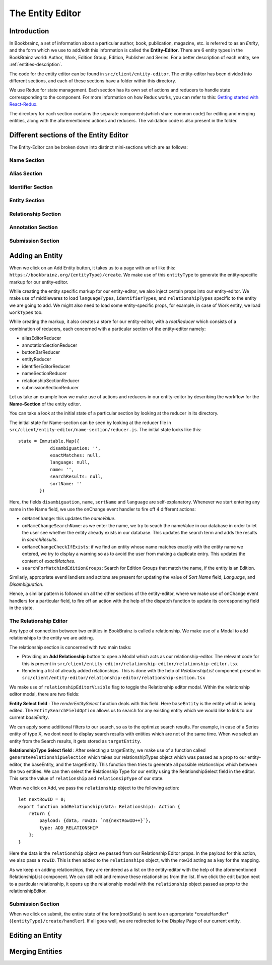 ######################
The Entity Editor
######################

Introduction
==============

In Bookbrainz, a set of information about a particular author, book, publication, magazine, etc. is referred to as an *Entity*, and the form which we use to add/edit this information is called the **Entity-Editor**.
There are 6 entity types in the BookBrainz world: Author, Work, Edition Group, Edition, Publisher and Series.
For a better description of each entity, see :ref:`entities-description`.

The code for the entity editor can be found in ``src/client/entity-editor``.
The entity-editor has been divided into different sections, and each of these sections have a folder within this directory.

We use Redux for state management. Each section has its own set of actions and reducers to handle state corressponding to the component. For more information on how Redux works, you can refer to this: `Getting started with React-Redux <https://react-redux.js.org/introduction/getting-started>`_.

The directory for each section contains the separate components(which share common code) for editing and merging entities, along with the aforementioned actions and reducers. The validation code is also present in the folder.


Different sections of the Entity Editor
========================================

The Entity-Editor can be broken down into distinct mini-sections which are as follows:

Name Section
-------------
Alias Section
--------------
Identifier Section
----------------------
Entity Section
------------------
Relationship Section
---------------------
Annotation Section
---------------------
Submission Section
----------------------



Adding an Entity
=================

When we click on an Add Entity button, it takes us to a page with an url like this:
``https://bookbrainz.org/{entityType}/create``.
We make use of this ``entityType`` to generate the entity-specific markup for our entity-editor.

While creating the entity specific markup for our entity-editor, we also inject certain props into our entity-editor. 
We make use of middlewares to load ``languageTypes``, ``identifierTypes``, and ``relationshipTypes`` specific to the entity we are going to add. 
We might also need to load some entity-specific props, for example, in case of Work entity, we load ``workTypes`` too.

While creating the markup, it also creates a store for our entity-editor, with a *rootReducer* which consists of a combination of reducers, each concerned with a particular section of the entity-editor namely:

* aliasEditorReducer
* annotationSectionReducer
* buttonBarReducer
* entityReducer
* identifierEditorReducer
* nameSectionReducer
* relationshipSectionReducer
* submissionSectionReducer

Let us take an example how we make use of actions and reducers in our entity-editor by describing the workflow for the **Name-Section** of the entity editor.

You can take a look at the initial state of a particular section by looking at the reducer in its directory. 

The initial state for Name-section can be seen by looking at the reducer file in ``src/client/entity-editor/name-section/reducer.js``. The initial state looks like this: 
::
    state = Immutable.Map({
                disambiguation: '',
                exactMatches: null,
                language: null,
                name: '',
                searchResults: null,
                sortName: ''
            })

Here, the fields ``disambiguation``, ``name``, ``sortName`` and ``language`` are self-explanatory. 
Whenever we start entering any name in the Name field, we use the onChange event handler to fire off 4 different actions:

* ``onNameChange``: this updates the *nameValue*.
* ``onNameChangeSearchName``: as we enter the name, we try to seach the nameValue in our database in order to let the user see whether the entity already exists in our database. This updates the search term and adds the results in *searchResults*.
* ``onNameChangeCheckIfExists``: if we find an entity whose name matches exactly with the entity name we entered, we try to display a warning so as to avoid the user from making a duplicate entry. This updates the content of *exactMatches*.
* ``searchForMatchindEditionGroups``: Search for Edition Groups that match the name, if the entity is an Edition.

Similarly, appropriate eventHandlers and actions are present for updating the value of *Sort Name* field, *Language*, and *Disambiguation*.

Hence, a similar pattern is followed on all the other sections of the entity-editor, where we make use of onChange event handlers for a particular field, to fire off an action with the help of the dispatch function to update its corresponding field in the state.

    
The Relationship Editor
-------------------------

Any type of connection between two entities in BookBrainz is called a relationship. We make use of a Modal to add relationships to the entity we are adding. 


The relationship section is concerned with two main tasks:

* Providing an **Add Relationship** button to open a Modal which acts as our relationship-editor. The relevant code for this is present in ``src/client/entity-editor/relationship-editor/relationship-editor.tsx``
* Rendering a list of already added relationships. This is done with the help of *RelationshipList* component present in ``src/client/entity-editor/relationship-editor/relationship-section.tsx``


We make use of ``relationshipEditorVisible`` flag to toggle the Relationship editor modal. Within the relationship editor modal, there are two fields:

**Entity Select field** : The *renderEntitySelect* function deals with this field. Here ``baseEntity`` is the entity which is being edited. The ``EntitySearchFieldOption`` allows us to search for any existing entity which we would like to link to our current *baseEntity*.

We can apply some additional filters to our search, so as to the optimize search results. For example, in case of a Series entity of type X, we dont need to display search results with entities which are not of the same time.
When we select an entity from the Search results, it gets stored as ``targetEntity``.

**RelationshipType Select field** : After selecting a targetEntity, we make use of a function called ``generateRelationshipSelection`` which takes our relationshipTypes object which was passed as a prop to our entity-editor, the baseEntity, and the targetEntity.
This function then tries to generate all possible relationships which between the two entities. We can then select the Relationship Type for our entity using the RelationshipSelect field in the editor. This sets the value of ``relationship`` and ``relationsipType`` of our state.


When we click on Add, we pass the ``relationship`` object to the following action: 
::
    let nextRowID = 0;
    export function addRelationship(data: Relationship): Action {
        return {
            payload: {data, rowID: `n${nextRowID++}`},
            type: ADD_RELATIONSHIP
        };
    }

Here the data is the ``relationship`` object we passed from our Relationship Editor props. In the payload for this action, we also pass a ``rowID``.
This is then added to the ``relationships`` object, with the ``rowId`` acting as a key for the mapping.


As we keep on adding relationships, they are rendered as a list on the entity-editor with the help of the aforementioned RelationshipList component. We can still edit and remove these relationships from the list.
If we click the edit button next to a particular relationship, it opens up the relationship modal with the ``relationship`` object passed as prop to the relationshipEditor.


Submission Section
---------------------
When we click on submit, the entire state of the form(rootState) is sent to an appropriate *createHandler*(``{entityType}/create/handler``). If all goes well, we are redirected to the Display Page of our current entity.




Editing an Entity
==================

Merging Entities
===================
